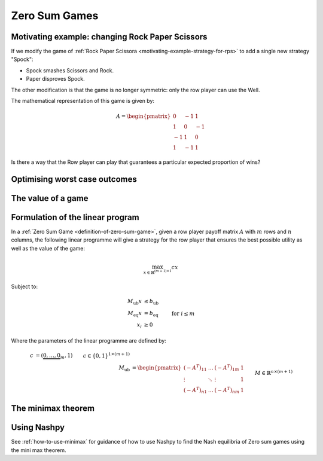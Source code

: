 .. _zero-sum-games:

Zero Sum Games
==============

.. _motivating-example-zero-sum-games:

Motivating example: changing Rock Paper Scissors
------------------------------------------------

If we modify the game of :ref:`Rock Paper Scissora
<motivating-example-strategy-for-rps>` to add a single new strategy "Spock":

- Spock smashes Scissors and Rock.
- Paper disproves Spock.

The other modification is that the game is no longer symmetric: only the row
player can use the Well.

The mathematical representation of this game is given by:

.. math::

   A = \begin{pmatrix}
   0  & -1 & 1 \\
   1  & 0  & -1\\
   -1 & 1  & 0\\
   1  & -1 & 1
   \end{pmatrix}

Is there a way that the Row player can play that guarantees a particular
expected proportion of wins?

Optimising worst case outcomes
------------------------------

The value of a game
-------------------

.. _formulation-of-linear-program:

Formulation of the linear program
---------------------------------

In a :ref:`Zero Sum Game <definition-of-zero-sum-game>`, given a row player
payoff matrix :math:`A` with :math:`m` rows and :math:`n` columns, the following
linear programme will give a strategy for the row player that ensures the best
possible utility as well as the value of the game:

.. math::

   \max_{x\in\mathbb{R}^{(m + 1)\times 1}} cx

Subject to:

.. math::

   \begin{align}
        M_{\text{ub}}x &\leq b_{\text{ub}} \\
        M_{\text{eq}}x &= b_{\text{eq}} \\
        x_i            &\geq 0&&\text{ for }i\leq m
   \end{align}

Where the parameters of the linear programme are defined by:

.. math::

   \begin{align}
       c &= (\underbrace{0, \dots, 0}_{m}, 1) && c\in\{0, 1\}^{1 \times (m + 1)}\\
       M_{\text{ub}} &= \begin{pmatrix}(-A^T)_{11}&\dots&(-A^T)_{1m}&1\\
                                       \vdots     &\ddots&\vdots           &1\\
                                       (-A^T)_{n1}&\dots&(-A^T)_{nm}&1\end{pmatrix} && M\in\mathbb{R}^{n\times (m + 1)}\\
       b_{\text{ub}} &= (\underbrace{0, \dots, 0}_{n})^T && b_{\text{ub}}\in\{0\}^{n\times 1}\\
       M_{\text{eq}} &= (\underbrace{1, \dots, 1}_{m}, 0) && M_{\text{eq}}\in\{0, 1\}^{1\times(m + 1)}\\
       b_{\text{eq}} &= 1 \\
   \end{align}

.. _the-minimax-theorem:

The minimax theorem
-------------------

Using Nashpy
------------

See :ref:`how-to-use-minimax` for guidance of how to use Nashpy to
find the Nash equilibria of Zero sum games using the mini max theorem.
